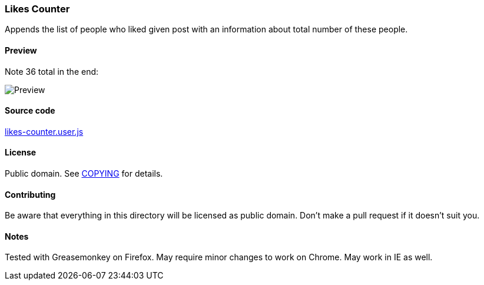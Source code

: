 === Likes Counter

Appends the list of people who liked given post with an information about total
number of these people.

==== Preview

Note 36 total in the end:

image::../pics/likes-counter.png[Preview]

==== Source code

link:likes-counter.user.js[likes-counter.user.js]

==== License

Public domain.  See link:COPYING[COPYING] for details.

==== Contributing

Be aware that everything in this directory will be licensed as public domain.
Don't make a pull request if it doesn't suit you.

==== Notes

Tested with Greasemonkey on Firefox.  May require minor changes to work on
Chrome.  May work in IE as well.
